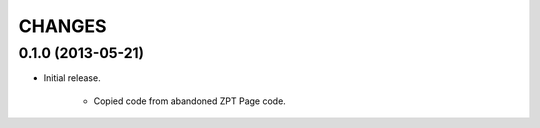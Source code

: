 =======
CHANGES
=======

0.1.0 (2013-05-21)
------------------

- Initial release.

    * Copied code from abandoned ZPT Page code.
